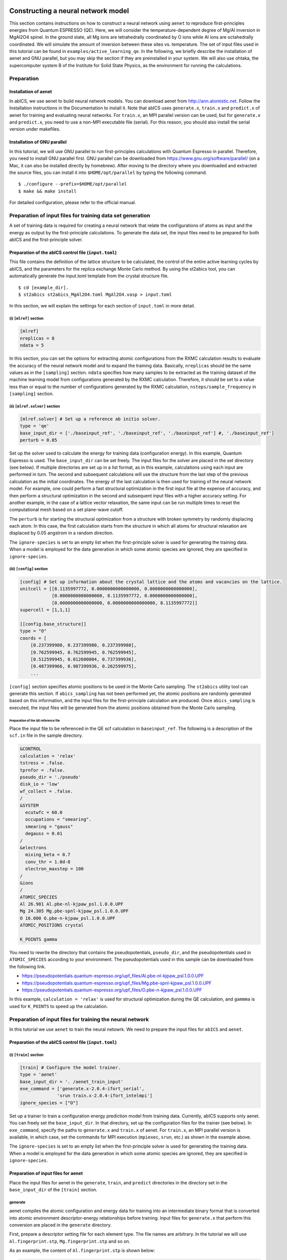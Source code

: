 .. _sec_tutorial:

************************************
Constructing a neural network model
************************************

This section contains instructions on how to construct a neural network using ``aenet``
to reproduce first-principles energies from Quantum ESPRESSO (QE).
Here, we will consider the temperature-dependent degree of Mg/Al inversion in
MgAl2O4 spinel. In the ground state, all Mg ions are tetrahedrally coordinated by O ions
while Al ions are octahedrally coordinated. We will simulate the amount of 
inversion between these sites vs. temperature.
The set of input files used in this tutorial can be found in ``examples/active_learning_qe``.
In the following, we briefly describe the installation of aenet and GNU parallel, but you may skip the section if they are preinstalled in your system. 
We will also use ohtaka, the supercomputer system B of the Institute for Solid State Physics, as the environment for running the calculations.

Preparation
-------------------------

Installation of aenet
~~~~~~~~~~~~~~~~~~~~~~~~~

In abICS, we use aenet to build neural network models.
You can download aenet from http://ann.atomistic.net.
Follow the Installation instructions in the Documentation to install it.
Note that abICS uses ``generate.x``, ``train.x`` and ``predict.x`` of aenet for training and evaluating neural networks.
For ``train.x``, an MPI parallel version can be used, but for ``generate.x`` and ``predict.x``, you need to use a non-MPI executable file (serial).
For this reason, you should also install the serial version under makefiles.

Installation of GNU parallel
~~~~~~~~~~~~~~~~~~~~~~~~~~~~

In this tutorial, we will use GNU parallel to run first-principles calculations with Quantum Espresso in parallel.
Therefore, you need to install GNU parallel first.
GNU parallel can be downloaded from https://www.gnu.org/software/parallel/ (on a Mac, it can also be installed directly by homebrew).
After moving to the directory where you downloaded and extracted the source files, you can install it into ``$HOME/opt/parallel`` by typing the following command.

::

  $ ./configure --prefix=$HOME/opt/parallel
  $ make && make install

For detailed configuration, please refer to the official manual.

Preparation of input files for training data set generation
-------------------------------------------------------------

A set of training data is required for creating a neural network 
that relate the configurations of atoms as input and the energy as output by the first-principle calculations.
To generate the data set, the input files need to be prepared for both abICS and the first-principle solver.


Preparation of the abICS control file (``input.toml``)
~~~~~~~~~~~~~~~~~~~~~~~~~~~~~~~~~~~~~~~~~~~~~~~~~~~~~~~~

This file contains the definition of the lattice structure to be calculated, the control of the entire active learning cycles by abICS, and the parameters for the replica exchange Monte Carlo method.
By using the st2abics tool, you can automatically generate the input.toml template from the crystal structure file.

::

  $ cd [example_dir].
  $ st2abics st2abics_MgAl2O4.toml MgAl2O4.vasp > input.toml


.. In this example, set tha path of the ``[sampling.solver]`` section in the ``input.toml`` to the path of the aenet ``predict.x`` in your environment, and set the exe_command in the ``[train]`` section to the commands for running ``generate.x`` and ``train.x``. In addition, you need to set ``ignore_species = ["O"]`` in ``[sampling.solver]`` and ``[train]`` to get it to work.

In this section, we will explain the settings for each section of ``input.toml`` in more detail.

(i) ``[mlref]`` section
**************************
.. code-block:: toml

    [mlref]
    nreplicas = 8
    ndata = 5

In this section, you can set the options for extracting atomic configurations from the RXMC calculation results to evaluate the accuracy of the neural network model and to expand the training data.
Basically, ``nreplicas`` should be the same values as in the ``[sampling]`` section.
``ndata`` specifies how many samples to be extracted as the training dataset of the machine learning model from configurations generated by the RXMC calculation.
Therefore, it should be set to a value less than or equal to the number of configurations generated by the RXMC calculation, ``nsteps/sample_frequency`` in ``[sampling]`` section.

(ii) ``[mlref.solver]`` section
*******************************
.. code-block:: toml

    [mlref.solver] # Set up a reference ab initio solver.
    type = 'qe'
    base_input_dir = ['./baseinput_ref', './baseinput_ref', './baseinput_ref'] #, './baseinput_ref']
    perturb = 0.05

Set up the solver used to calculate the energy for training data (configuration energy).
In this example, Quantum Espresso is used.
The ``base_input_dir`` can be set freely.
The input files for the solver are placed in the set directory (see below).
If multiple directories are set up in a list format, as in this example, calculations using each input are performed in turn.
The second and subsequent calculations will use the structure from the last step of the previous calculation as the initial coordinates.
The energy of the last calculation is then used for training of the neural network model.
For example, one could perform a fast structural optimization in the first input file at the expense of accuracy, and then perform a structural optimization in the second and subsequent input files with a higher accuracy setting.
For another example, in the case of a lattice vector relaxation, the same input can be run multiple times to reset the computational mesh based on a set plane-wave cutoff.

The ``perturb`` is for starting the structural optimization from a structure with broken symmetry by randomly displacing each atom.
In this case, the first calculation starts from the structure in which all atoms for structural relaxation are displaced by 0.05 angstrom in a random direction.

The ``ignore-species`` is set to an empty list when the first-principle solver is used for generating the training data. 
When a model is employed for the data generation in which some atomic species are ignored, they are specified in ``ignore-species``.

(iii) ``[config]`` section
**************************

.. code-block:: toml

    [config] # Set up information about the crystal lattice and the atoms and vacancies on the lattice.
    unitcell = [[8.1135997772, 0.0000000000000000, 0.0000000000000000],
                [0.0000000000000000, 8.1135997772, 0.0000000000000000],
                [0.0000000000000000, 0.0000000000000000, 8.1135997772]]
    supercell = [1,1,1]

    [[config.base_structure]]
    type = "O"
    coords = [
        [0.237399980, 0.237399980, 0.237399980],
        [0.762599945, 0.762599945, 0.762599945],
        [0.512599945, 0.012600004, 0.737399936],
        [0.487399966, 0.987399936, 0.262599975],
        ...

``[config]`` section specifies atomic positions to be used in the Monte Carlo sampling.
The ``st2abics`` utility tool can generate this section.
If ``abics_sampling`` has not been performed yet, the atomic positions are randomly generated 
based on this information, and the input files for the first-principle calculation are produced. 
Once ``abics_sampling`` is executed, the input files will be generated from the atomic positions obtained from the Monte Carlo sampling.

Preparation of the QE reference file
=========================================

Place the input file to be referenced in the QE scf calculation in ``baseinput_ref``.
The following is a description of the ``scf.in`` file in the sample directory.

.. code-block::

    &CONTROL
    calculation = 'relax'
    tstress = .false.
    tprnfor = .false.
    pseudo_dir = './pseudo'
    disk_io = 'low'
    wf_collect = .false.
    /
    &SYSTEM
      ecutwfc = 60.0
      occupations = "smearing".
      smearing = "gauss"
      degauss = 0.01
    /
    &electrons
      mixing_beta = 0.7
      conv_thr = 1.0d-8
      electron_maxstep = 100
    /
    &ions
    /
    ATOMIC_SPECIES
    Al 26.981 Al.pbe-nl-kjpaw_psl.1.0.0.UPF
    Mg 24.305 Mg.pbe-spnl-kjpaw_psl.1.0.0.UPF
    O 16.000 O.pbe-n-kjpaw_psl.1.0.0.UPF
    ATOMIC_POSITIONS crystal

    K_POINTS gamma

You need to rewrite the directory that contains the pseudopotentials, ``pseudo_dir``, 
and the pseudopotentials used in ``ATOMIC_SPECIES`` according to your environment. 
The pseudopotentials used in this sample can be downloaded from the following link.

- https://pseudopotentials.quantum-espresso.org/upf_files/Al.pbe-nl-kjpaw_psl.1.0.0.UPF
- https://pseudopotentials.quantum-espresso.org/upf_files/Mg.pbe-spnl-kjpaw_psl.1.0.0.UPF
- https://pseudopotentials.quantum-espresso.org/upf_files/O.pbe-n-kjpaw_psl.1.0.0.UPF

In this example, ``calculation = 'relax'`` is used for structural optimization during the QE calculation, and ``gammma`` is used for ``K_POINTS`` to speed up the calculation.

 
Preparation of input files for training the neural network
----------------------------------------------------------

In this tutorial we use ``aenet`` to train the neural netowrk. We need to prepare the input files for 
``abICS`` and ``aenet``.

Preparation of the abICS control file (``input.toml``)
~~~~~~~~~~~~~~~~~~~~~~~~~~~~~~~~~~~~~~~~~~~~~~~~~~~~~~~

(i) ``[train]`` section
****************************************************

.. code-block:: toml

    [train] # Configure the model trainer.
    type = 'aenet'
    base_input_dir = '. /aenet_train_input'
    exe_command = ['generate.x-2.0.4-ifort_serial',
                  'srun train.x-2.0.4-ifort_intelmpi']
    ignore_species = ["O"]

Set up a trainer to train a configuration energy prediction model from training data.
Currently, abICS supports only aenet.
You can freely set the ``base_input_dir``.
In that directory, set up the configuration files for the trainer (see below).
In ``exe_command``, specify the paths to ``generate.x`` and ``train.x`` of aenet. For ``train.x``, an MPI parallel version is available, in which case, set the commands for MPI execution (``mpiexec``, ``srun``, etc.) as shown in the example above.

The ``ignore-species`` is set to an empty list when the first-principle solver is used for generating the training data. 
When a model is employed for the data generation in which some atomic species are ignored, they are specified in ``ignore-species``.

Preparation of input files for aenet
~~~~~~~~~~~~~~~~~~~~~~~~~~~~~~~~~~~~

Place the input files for aenet in the ``generate``, ``train``, and ``predict`` directories
in the directory set in the ``base_input_dir`` of the ``[train]`` section.

generate
********

aenet compiles the atomic configuration and energy data for training into an intermediate binary format
that is converted into atomic environment descriptor-energy relationships before training.
Input files for ``generate.x`` that perform this conversion are placed in the ``generate`` directory.

First, prepare a descriptor setting file for each element type.
The file names are arbitrary.
In the tutorial we will use ``Al.fingerprint.stp``, ``Mg.fingerprint.stp`` and so on.

As an example, the content of ``Al.fingerprint.stp`` is shown below:

.. code-block ::

  DESCR
   N. Artrith and A. Urban, Comput. Mater. Sci. 114 (2016) 135-150.
   N. Artrith, A. Urban, and G. Ceder, Phys. Rev. B 96 (2017) 014112.
  END DESCR

  ATOM Al # Specify element

  ENV 2 # Specify the number of element species and element names that interact with the element specified in ATOM
  Al
  Mg

  RMIN 0.55d0 # Nearest neighbor distance between atoms

  BASIS type=Chebyshev # Chebyshev Descriptor Settings
  radial_Rc = 8.0  radial_N = 16 angular_Rc = 6.5  angular_N = 4

Please refer to the aenet documentation for more information on descriptor settings.

Next, prepare a file named ``generate.in.head`` as follows

.. code-block ::

    OUTPUT aenet.train

    TYPES
    2
    Al -0.0  ! eV
    Mg -0.0  ! eV

    SETUPS
    Al   Al.fingerprint.stp
    Mg    Mg.fingerprint.stp

``OUTPUT`` must be set to ``aenet.train``.
Under ``TYPES`` specify the elemental species in the train data and their number.
You can also specify an energy criterion for each elemental species, but it is basically safe to set it to 0.
Under ``SETUPS`` specify the descriptor setup file for each elemental species.
Be sure to include a newline at the end of the file.
abICS will add a list of coordinate files to the end of ``generate.in.head``,
generate ``generate.in``, and run ``generate.x``.

train
*****

Place the input file for ``train.x``,
which reads the training data generated by ``generate`` and trains,
in the ``train`` directory.
The file name should be ``train.in``.

.. code-block ::

    TRAININGSET aenet.train
    TESTPERCENT 10
    ITERATIONS  500

    MAXENERGY 10000

    TIMING

    !SAVE_ENERGIES

    METHOD
    bfgs

    NETWORKS
    ! atom   network         hidden
    ! types  file-name       layers  nodes:activation
      Al     Al.15t-15t.nn    2      15:tanh 15:tanh
      Mg       Mg.15t-15t.nn    2      15:tanh 15:tanh

Basically, no changes are needed except for the ``NETWORKS`` section.
The ``NETWORKS`` section specifies the name of the potential file for each element species to be generated,
the neural network structure, and the activation function.

predict
*******

Place the input file ``predict.in`` for ``predict.x`` in the ``predict`` directory
to evaluate the energy for the input coordinates using the trained potential model.

.. code-block ::

    TYPES
    2
    Mg
    Al

    NETWORKS
    Mg  Mg.15t-15t.nn
    Al  Al.15t-15t.nn

    VERBOSITY low

Enter the number of elemental species and their names
in the ``TYPES`` section and the name of the potential file (set in ``train.in``)
for each elemental species in the ``NETWORKS`` section.

Also, ``VERBOSITY`` must be set to ``low``.

Running the calculation
~~~~~~~~~~~~~~~~~~~~~~~

Now the input files have been prepared, we proceed to describe how to run the calculation. 
A sample script ``AL.sh`` is prepared to simplify the calculation procedure.
Note that prior to running the script, you need to change the permissions of ``run_pw.sh`` with ``chmod u+x run_pw.sh``.
It is called inside ``parallel_run.sh`` and performs QE calculations, which will be described later.

.. code-block:: shell

    #!/bin/sh
    #SBATCH -p i8cpu
    #SBATCH -N 4
    #SBATCH -n 512
    #SBATCH -J spinel
    #SBATCH -c 1
    #SBATCH --time=0:30:00

    # Run reference DFT calc.
    echo start AL sample
    srun -n 8 abics_mlref input.toml >> abics_mlref.out

    echo start parallel_run 1
    sh parallel_run.sh

    echo start AL final
    srun -n 8 abics_mlref input.toml >> abics_mlref.out

    #train
    echo start training
    abics_train input.toml >> abics_train.out

    echo Done

The lines starting with ``#SBATCH`` and ``srun`` command are parameters of the job scheduler and the command to invoke parallel program (similar to ``mpiexec``) used on the ISSP supercomputer system B, respectively.
In this example, we are running an MPI parallel with 512 processes.
For more information about the job scheduler, please refer to the manuals of your machine.

.. code-block:: shell

    # Run reference DFT calc.
    echo start AL sample
    srun -n 8 abics_mlref input.toml >> abics_mlref.out

The above code block generates an input file for ab initio calculation, which is the main source of the training data, using ``abics_mlref``.
At the first execution, the specified number of atomic arrangements are randomly generated, a separate directory is prepared for each atomic arrangement, and an input file is created in the directory.
At the same time, a file ``rundirs.txt`` is generated with the path of those directories.
This directory listing can be used to automate the execution of ab initio computation jobs for individual inputs.
We will then run the ab initio calculation based on the resulting file.

.. code-block:: shell

    echo start parallel_run 1
    sh parallel_run.sh

``parallel_run.sh`` is a script to run high-throughput QE calculations in parallel using gnu parallel.
It will manage the parallel running of calculations for the directories listed in rundirs.txt.
The results of the QE calculation will be stored in each directory.
Now that we have created the training data by the QE coverage calculation, we will move on to create the neural network potential in aenet.
First, we run ``abics_mlref`` again to create files with the results of the ab initio calculations in a common format that abics_train will read.

.. code-block:: shell

    echo start AL final
    srun -n 8 abics_mlref input.toml >> abics_mlref.out

Next, we use anet to create a neural network potential based on the training data.
The neural network potential is calculated by ``abics_train``.
The calculation is performed by reading the input file stored in ``base_input_dir`` in the ``[train]`` section of the input file.
When the calculation is completed successfully, the trained neural network is output to the baseinput directory.

.. code-block:: shell

    #train
    echo start training
    abics_train input.toml >> abics_train.out

The above process completes the AL.sh process for active learning.

**********************************
Monte Carlo sampling
**********************************

Next, we use the trained neural network potential for Monte Carlo samplings by abICS.

Preparation of input files
--------------------------

Several parameters need to be set in the abICS control file to perform the sampling as follows. 


Preparation of the abICS control file (``input.toml``)
~~~~~~~~~~~~~~~~~~~~~~~~~~~~~~~~~~~~~~~~~~~~~~~~~~~~~~~~

The calculation parameters are specified in ``[sampling]`` section concerning the Replica Exchange Monte carlo method.

(i) ``[sampling]`` section
****************************************************
.. code-block:: toml

    [sampling]
    nreplicas = 8
    nprocs_per_replica = 1
    kTstart = 600.0
    kTend = 2000.0
    nsteps = 6400
    RXtrial_frequency = 4
    sample_frequency = 16
    print_frequency = 1
    reload = false

In this section, you can configure settings related to the number of replicas, temperature range, etc. for the Replica Exchange Monte Carlo (RXMC) method (manual reference link).
This time, we will use anet's ``predict.x`` as the energy solver for RXMC calculations. Currently, the mpi version of ``predict.x`` is not supported, so nprocs_per_replica should be 1.

(ii) ``[sampling.solver]`` section
****************************************************
.. code-block:: toml

    [sampling.solver] # Configure the solver used for RXMC calculations
    type = 'aenet'
    path= 'predict.x-2.0.4-ifort_serial'
    base_input_dir = '. /baseinput'
    perturb = 0.0
    run_scheme = 'subprocess'
    ignore_species = ["O"]

In this section, you can configure the energy calculator (solver) to be used for RXMC calculations.
In this tutorial, we will use ``aenet`` package to evaluate the neural network model.
For ``type``, ``perturb``, and ``run_scheme``, if you are using the active learning scheme, do not change the above example.
Set path to the path of aenet's ``predict.x`` in your environment.
The ``base_input_dir``, where the input files corresponding to ``predict.x`` are generated, can be set freely (explained in detail later).

You can also specify the atomic species to be ignored in the neural network model as ``ignore_species``.
In this example, the sublattice of oxygen always has an occupancy of 1, so oxygens do not affect energy.
In this case, it is more computationally efficient to ignore the existence when training and evaluating the neural network model.


Running the calculation
-----------------------

The sample script ``MC.sh`` is provided to simplify the calculation procedure. The content of the script is as follows.

.. code-block:: shell

    #! /bin/sh
    #SBATCH -p i8cpu
    #SBATCH -N 1
    #SBATCH -n 8
    #SBATCH --time=00:30:00

    srun -n 8 abics_sampling input.toml >> abics_sampling.out
    
    echo Done

Running abicsAL will create the ``MCxx`` directory (where xx is the number of runs).
With active learning in mind, additional functions have been implemented to obtain information such as the number of calculations by reading ``ALloop.progress``.
Under the ``MCxx`` directory, a folder will be created for the number of replicas.
Then, in these folders, the atomic arrangement (``structure.XXX.vasp``) for each step described in the VASP POSCAR file format, the atomic position given the lowest energy (``minE.vasp``), and each step temperature and energy (``obs.dat``) etc. are output.
For more details, please refer to the `abICS manual output file <https://issp-center-dev.github.io/abICS/docs/sphinx/ja/build/html/outputfiles/index.html>`_.

The results obtained by the above procedure depend on the accuracy of the neural network potential computed by aenet.
In the first step, we trained based on random configurations, thus the accuracy for low temperature structures is expected to be low.
Here, by repeating the step of calculating the energy again by first-principles calculation for the structure estimated by Monte Carlo and relearning it, we expect to improve the accuracy in the whole temperature range.

This process can be calculated by repeating ``AL.sh`` and ``MC.sh`` in turn.
The actual result of the calculation of the inversion rate (DOI) is shown in the figure below.
In this example, the first result is ``MC0``, followed by ``MC1``, ``MC2``, and so on.
The first run is quite different from the others, thus we can expect that it is not accurate.
On the other hand, if we train on the results of one Monte Carlo run, we find that the values are almost identical from the next run.

.. image:: ../../../image/doi_aenet.*
   :width: 800px
   :align: center

The DOI can be calculated by the following procedure.

1. Go to ``MCxxx`` directory.

2. Create ``Tseparate`` directory by ``srun -n 8 abicsRXsepT ../input.toml``. (The number of processes should be the same as the number of replicas for ``abics_sampling``.
   In this tutorial, the number of parallelism is set to 8, so set it to 8.) 

3. copy ``calc_DOI.py`` and ``MgAl2O4.vasp`` in the sample directory.

4. Calculate the degree of inversion for each temperature by ``srun -n 8 python3 calc_DOI.py ../input.toml``. (Align with the number of parallelism when ``abics_sampling`` is executed.
   In this tutorial, the number of parallelism is set to 8, so set it to 8.) 

In general, you will need to write your own scripts (``calc_DOI.py`` in the current example) 
for calculating thermodynamic averages from the
structures accumulated for each temperature in ``MCxxx/Tseparate``.

Also, please note that the number of Monte Carlo steps in this example input is not enough for 
fully converging the degree of inversion. It is recommended to perform a separate 
RXMC calculation using the obtained neural network model 
with a larger number of sampling steps to calculate thermodynamic averages.
